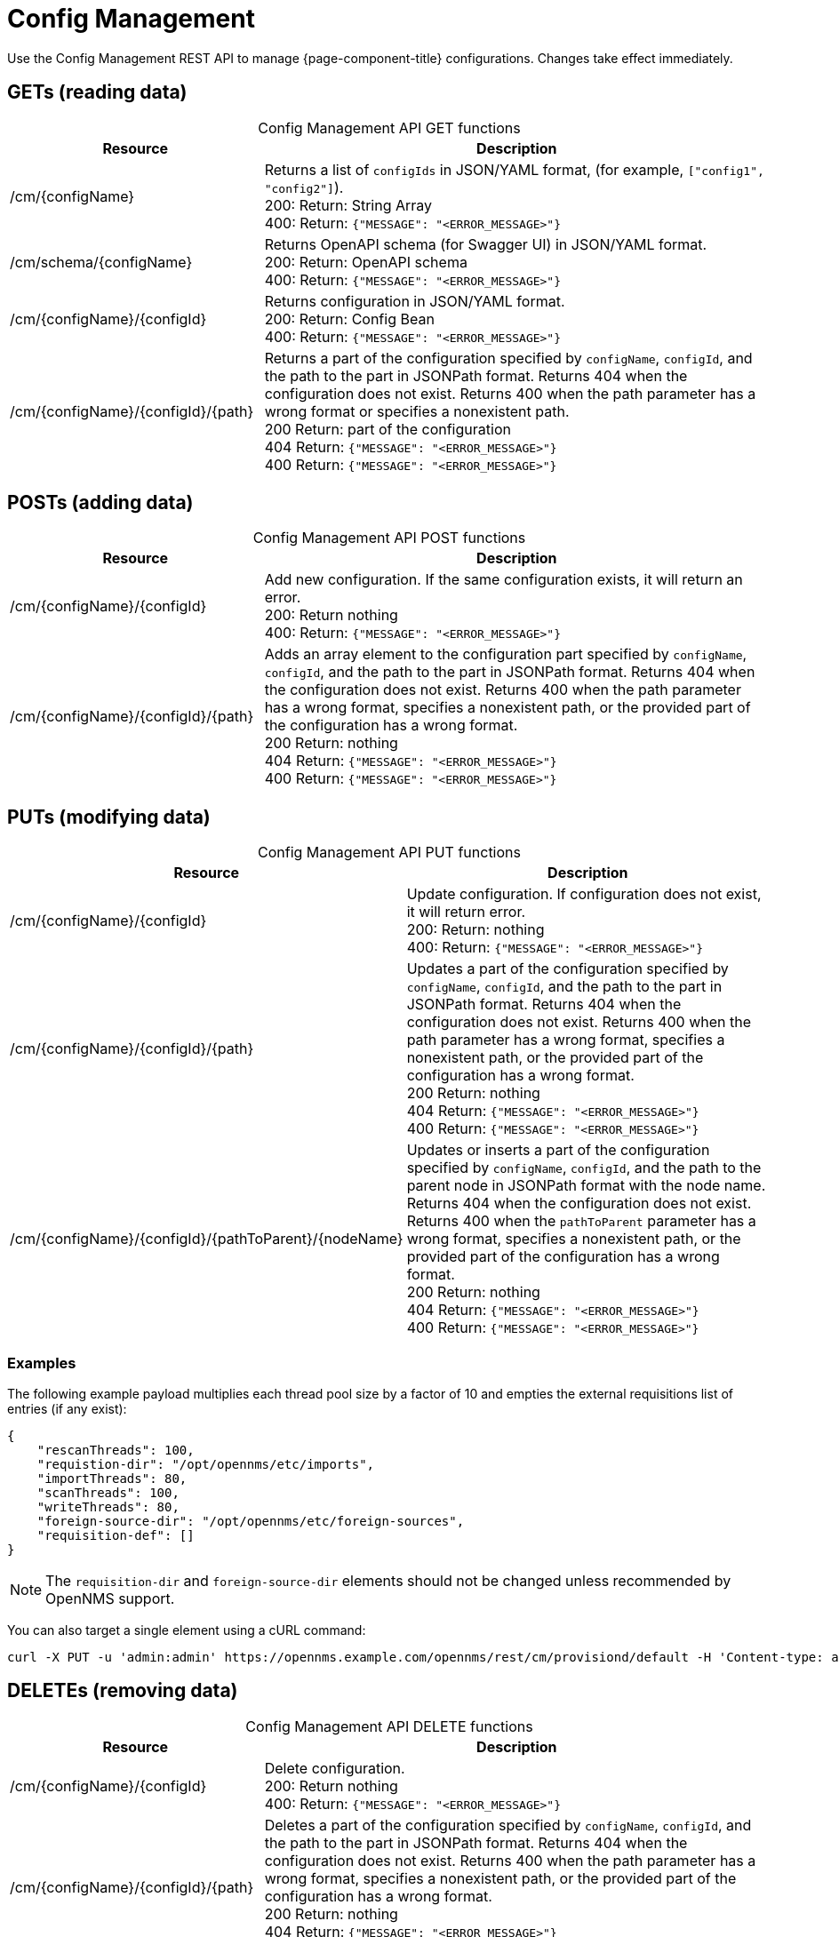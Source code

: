 
[[config-rest-api]]
= Config Management

Use the Config Management REST API to manage {page-component-title} configurations.
Changes take effect immediately.

== GETs (reading data)

[caption=]
.Config Management API GET functions
[cols="2,4"]
|===
| Resource  | Description

| /cm/\{configName}
| Returns a list of `configIds` in JSON/YAML format, (for example, `["config1", "config2"]`). +
200: Return: String Array +
400: Return: `{"MESSAGE": "<ERROR_MESSAGE>"}`

| /cm/schema/\{configName}
| Returns OpenAPI schema (for Swagger UI) in JSON/YAML format. +
200: Return: OpenAPI schema +
400: Return: `{"MESSAGE": "<ERROR_MESSAGE>"}`

| /cm/\{configName}/\{configId}
| Returns configuration in JSON/YAML format. +
200: Return: Config Bean +
400: Return: `{"MESSAGE": "<ERROR_MESSAGE>"}`

| /cm/\{configName}/\{configId}/\{path}
| Returns a part of the configuration specified by `configName`, `configId`, and the path to the part in JSONPath format.
Returns 404 when the configuration does not exist.
Returns 400 when the path parameter has a wrong format or specifies a nonexistent path. +
200 Return: part of the configuration +
404 Return: `{"MESSAGE": "<ERROR_MESSAGE>"}` +
400 Return: `{"MESSAGE": "<ERROR_MESSAGE>"}`
|===

== POSTs (adding data)

[caption=]
.Config Management API POST functions
[cols="2,4"]
|===
| Resource  | Description

| /cm/\{configName}/\{configId}
| Add new configuration.
If the same configuration exists, it will return an error. +
200: Return nothing +
400: Return: `{"MESSAGE": "<ERROR_MESSAGE>"}`

| /cm/\{configName}/\{configId}/\{path}
| Adds an array element to the configuration part specified by `configName`, `configId`, and the path to the part in JSONPath format.
Returns 404 when the configuration does not exist.
Returns 400 when the path parameter has a wrong format, specifies a nonexistent path, or the provided part of the configuration has a wrong format. +
200 Return: nothing +
404 Return: `{"MESSAGE": "<ERROR_MESSAGE>"}` +
400 Return: `{"MESSAGE": "<ERROR_MESSAGE>"}`
|===

== PUTs (modifying data)

[caption=]
.Config Management API PUT functions
[cols="3,4"]
|===
| Resource  | Description

| /cm/\{configName}/\{configId}
|  Update configuration.
If configuration does not exist, it will return error. +
200: Return: nothing +
400: Return: `{"MESSAGE": "<ERROR_MESSAGE>"}`

| /cm/\{configName}/\{configId}/\{path}
| Updates a part of the configuration specified by `configName`, `configId`, and the path to the part in JSONPath format.
Returns 404 when the configuration does not exist.
Returns 400 when the path parameter has a wrong format, specifies a nonexistent path, or the provided part of the configuration has a wrong format. +
200 Return: nothing +
404 Return: `{"MESSAGE": "<ERROR_MESSAGE>"}` +
400 Return: `{"MESSAGE": "<ERROR_MESSAGE>"}`

| /cm/\{configName}/\{configId}/\{pathToParent}/\{nodeName}
| Updates or inserts a part of the configuration specified by `configName`, `configId`, and the path to the parent node in JSONPath format with the node name.
Returns 404 when the configuration does not exist.
Returns 400 when the `pathToParent` parameter has a wrong format, specifies a nonexistent path, or the provided part of the configuration has a wrong format. +
200 Return: nothing +
404 Return: `{"MESSAGE": "<ERROR_MESSAGE>"}` +
400 Return: `{"MESSAGE": "<ERROR_MESSAGE>"}` +
|===

=== Examples

The following example payload multiplies each thread pool size by a factor of 10 and empties the external requisitions list of entries (if any exist):

[source, json]
----
{
    "rescanThreads": 100,
    "requistion-dir": "/opt/opennms/etc/imports",
    "importThreads": 80,
    "scanThreads": 100,
    "writeThreads": 80,
    "foreign-source-dir": "/opt/opennms/etc/foreign-sources",
    "requisition-def": []
}
----

NOTE: The `requisition-dir` and `foreign-source-dir` elements should not be changed unless recommended by OpenNMS support.

You can also target a single element using a cURL command:

[source]
curl -X PUT -u 'admin:admin' https://opennms.example.com/opennms/rest/cm/provisiond/default -H 'Content-type: application/json' --data '{ "rescanThreads": 150 }'

== DELETEs (removing data)

[caption=]
.Config Management API DELETE functions
[cols="2,4"]
|===
| Resource  | Description

| /cm/\{configName}/\{configId}
| Delete configuration. +
200: Return nothing +
400: Return: `{"MESSAGE": "<ERROR_MESSAGE>"}`

| /cm/\{configName}/\{configId}/\{path}
| Deletes a part of the configuration specified by `configName`, `configId`, and the path to the part in JSONPath format.
Returns 404 when the configuration does not exist.
Returns 400 when the path parameter has a wrong format, specifies a nonexistent path, or the provided part of the configuration has a wrong format. +
200 Return: nothing +
404 Return: `{"MESSAGE": "<ERROR_MESSAGE>"}` +
400 Return: `{"MESSAGE": "<ERROR_MESSAGE>"}`
|===
